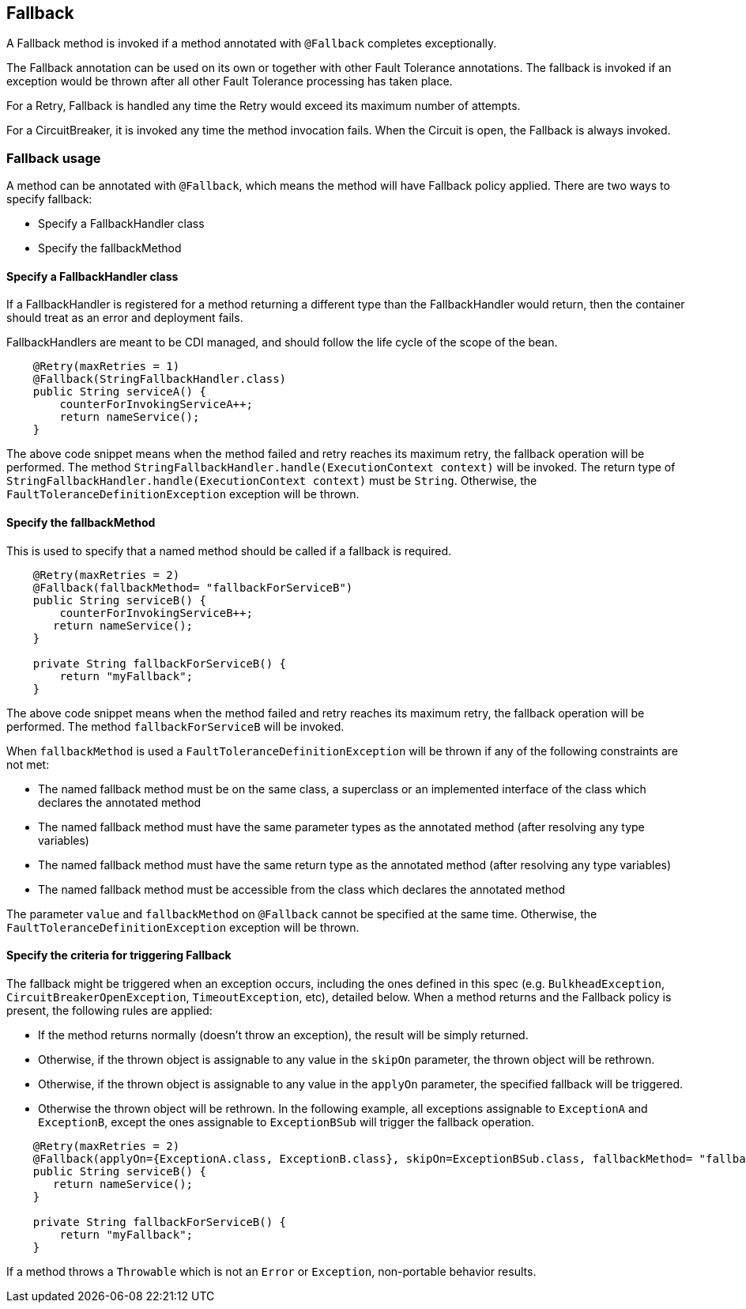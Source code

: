 //
// Copyright (c) 2016-2019 Contributors to the Eclipse Foundation
//
// See the NOTICE file(s) distributed with this work for additional
// information regarding copyright ownership.
//
// Licensed under the Apache License, Version 2.0 (the "License");
// You may not use this file except in compliance with the License.
// You may obtain a copy of the License at
//
//    http://www.apache.org/licenses/LICENSE-2.0
//
// Unless required by applicable law or agreed to in writing, software
// distributed under the License is distributed on an "AS IS" BASIS,
// WITHOUT WARRANTIES OR CONDITIONS OF ANY KIND, either express or implied.
// See the License for the specific language governing permissions and
// limitations under the License.
// Contributors:
// John D. Ament
// Emily Jiang

[[fallback]]
== Fallback
A Fallback method is invoked if a method annotated with `@Fallback` completes exceptionally.

The Fallback annotation can be used on its own or together with other Fault Tolerance annotations. The fallback is invoked if an exception would be thrown after all other Fault Tolerance processing has taken place.

For a Retry, Fallback is handled any time the Retry would exceed its maximum number of attempts.

For a CircuitBreaker, it is invoked any time the method invocation fails.
When the Circuit is open, the Fallback is always invoked.

=== Fallback usage

A method can be annotated with `@Fallback`, which means the method will have Fallback policy applied.
There are two ways to specify fallback:

* Specify a FallbackHandler class
* Specify the fallbackMethod

==== Specify a FallbackHandler class

If a FallbackHandler is registered for a method returning a different type than the FallbackHandler would return, then the container should treat as an error and deployment fails.

FallbackHandlers are meant to be CDI managed, and should follow the life cycle of the scope of the bean.

[source, java]
----

    @Retry(maxRetries = 1)
    @Fallback(StringFallbackHandler.class)
    public String serviceA() {
        counterForInvokingServiceA++;
        return nameService();
    }

----
The above code snippet means when the method failed and retry reaches its maximum retry, the fallback operation will be performed.
The method `StringFallbackHandler.handle(ExecutionContext context)` will be invoked.
The return type of `StringFallbackHandler.handle(ExecutionContext context)` must be `String`.
Otherwise, the `FaultToleranceDefinitionException` exception will be thrown.


==== Specify the fallbackMethod

This is used to specify that a named method should be called if a fallback is required.

[source, java]
----

    @Retry(maxRetries = 2)
    @Fallback(fallbackMethod= "fallbackForServiceB")
    public String serviceB() {
        counterForInvokingServiceB++;
       return nameService();
    }

    private String fallbackForServiceB() {
        return "myFallback";
    }

----

The above code snippet means when the method failed and retry reaches its maximum retry, the fallback operation will be performed.
The method `fallbackForServiceB` will be invoked.

When `fallbackMethod` is used a `FaultToleranceDefinitionException` will be thrown if any of the following constraints are not met:

* The named fallback method must be on the same class, a superclass or an implemented interface of the class which declares the annotated method
* The named fallback method must have the same parameter types as the annotated method (after resolving any type variables)
* The named fallback method must have the same return type as the annotated method (after resolving any type variables)
* The named fallback method must be accessible from the class which declares the annotated method

The parameter `value` and `fallbackMethod` on `@Fallback` cannot be specified at the same time.
Otherwise, the `FaultToleranceDefinitionException` exception will be thrown.

==== Specify the criteria for triggering Fallback

The fallback might be triggered when an exception occurs, including the ones defined in this spec (e.g. `BulkheadException`, `CircuitBreakerOpenException`, `TimeoutException`, etc), detailed below.
When a method returns and the Fallback policy is present, the following rules are applied:

* If the method returns normally (doesn't throw an exception), the result will be simply returned.
* Otherwise, if the thrown object is assignable to any value in the `skipOn` parameter, the thrown object will be rethrown.
* Otherwise, if the thrown object is assignable to any value in the `applyOn` parameter, the specified fallback will be triggered.
* Otherwise the thrown object will be rethrown.
In the following example, all exceptions assignable to `ExceptionA` and `ExceptionB`, except the ones assignable to `ExceptionBSub` will trigger the fallback operation.
[source, java]
----

    @Retry(maxRetries = 2)
    @Fallback(applyOn={ExceptionA.class, ExceptionB.class}, skipOn=ExceptionBSub.class, fallbackMethod= "fallbackForServiceB")
    public String serviceB() {
       return nameService();
    }

    private String fallbackForServiceB() {
        return "myFallback";
    }

----

If a method throws a `Throwable` which is not an `Error` or `Exception`, non-portable behavior results.
